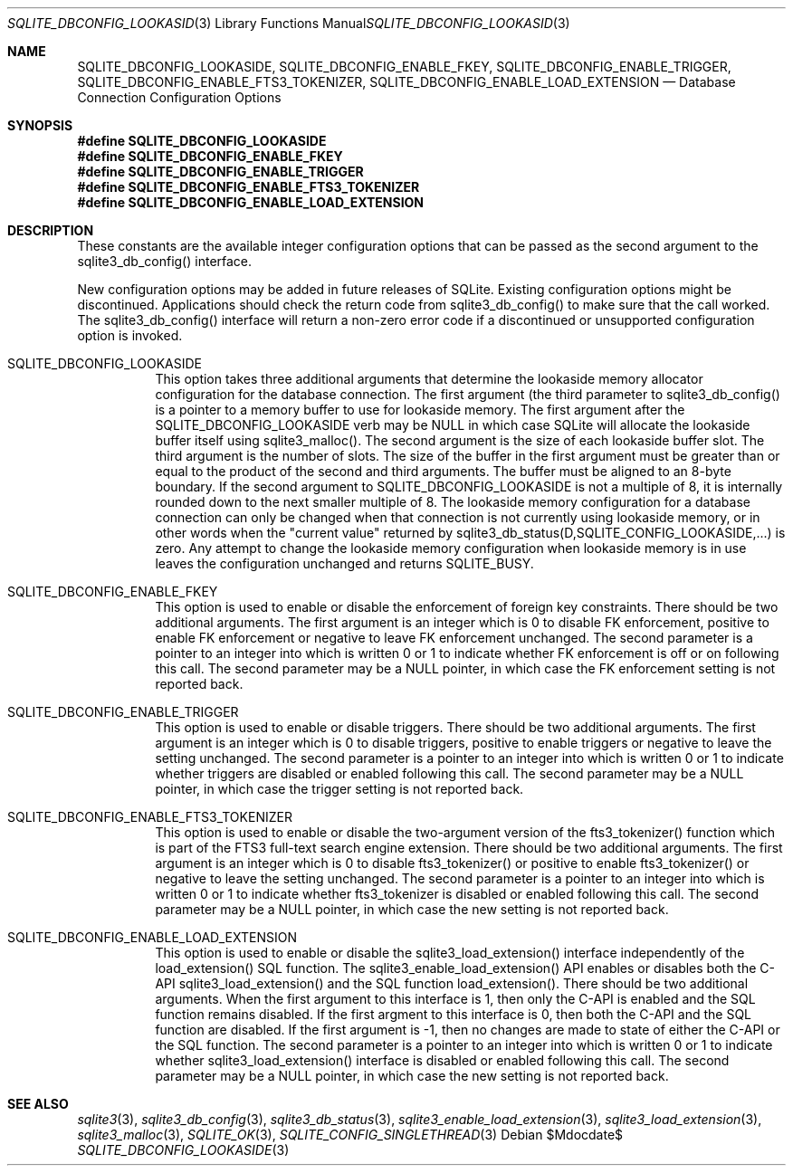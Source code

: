 .Dd $Mdocdate$
.Dt SQLITE_DBCONFIG_LOOKASIDE 3
.Os
.Sh NAME
.Nm SQLITE_DBCONFIG_LOOKASIDE ,
.Nm SQLITE_DBCONFIG_ENABLE_FKEY ,
.Nm SQLITE_DBCONFIG_ENABLE_TRIGGER ,
.Nm SQLITE_DBCONFIG_ENABLE_FTS3_TOKENIZER ,
.Nm SQLITE_DBCONFIG_ENABLE_LOAD_EXTENSION
.Nd Database Connection Configuration Options
.Sh SYNOPSIS
.Fd #define SQLITE_DBCONFIG_LOOKASIDE
.Fd #define SQLITE_DBCONFIG_ENABLE_FKEY
.Fd #define SQLITE_DBCONFIG_ENABLE_TRIGGER
.Fd #define SQLITE_DBCONFIG_ENABLE_FTS3_TOKENIZER
.Fd #define SQLITE_DBCONFIG_ENABLE_LOAD_EXTENSION
.Sh DESCRIPTION
These constants are the available integer configuration options that
can be passed as the second argument to the sqlite3_db_config()
interface.
.Pp
New configuration options may be added in future releases of SQLite.
Existing configuration options might be discontinued.
Applications should check the return code from sqlite3_db_config()
to make sure that the call worked.
The sqlite3_db_config() interface will return a
non-zero error code if a discontinued or unsupported configuration
option is invoked.
.Bl -tag -width Ds
.It SQLITE_DBCONFIG_LOOKASIDE
This option takes three additional arguments that determine the lookaside memory allocator
configuration for the database connection.
The first argument (the third parameter to sqlite3_db_config()
is a pointer to a memory buffer to use for lookaside memory.
The first argument after the SQLITE_DBCONFIG_LOOKASIDE verb may be
NULL in which case SQLite will allocate the lookaside buffer itself
using sqlite3_malloc().
The second argument is the size of each lookaside buffer slot.
The third argument is the number of slots.
The size of the buffer in the first argument must be greater than or
equal to the product of the second and third arguments.
The buffer must be aligned to an 8-byte boundary.
If the second argument to SQLITE_DBCONFIG_LOOKASIDE is not a multiple
of 8, it is internally rounded down to the next smaller multiple of
8.
The lookaside memory configuration for a database connection can only
be changed when that connection is not currently using lookaside memory,
or in other words when the "current value" returned by sqlite3_db_status(D,SQLITE_CONFIG_LOOKASIDE,...)
is zero.
Any attempt to change the lookaside memory configuration when lookaside
memory is in use leaves the configuration unchanged and returns SQLITE_BUSY.
.It SQLITE_DBCONFIG_ENABLE_FKEY
This option is used to enable or disable the enforcement of foreign key constraints.
There should be two additional arguments.
The first argument is an integer which is 0 to disable FK enforcement,
positive to enable FK enforcement or negative to leave FK enforcement
unchanged.
The second parameter is a pointer to an integer into which is written
0 or 1 to indicate whether FK enforcement is off or on following this
call.
The second parameter may be a NULL pointer, in which case the FK enforcement
setting is not reported back.
.It SQLITE_DBCONFIG_ENABLE_TRIGGER
This option is used to enable or disable  triggers.
There should be two additional arguments.
The first argument is an integer which is 0 to disable triggers, positive
to enable triggers or negative to leave the setting unchanged.
The second parameter is a pointer to an integer into which is written
0 or 1 to indicate whether triggers are disabled or enabled following
this call.
The second parameter may be a NULL pointer, in which case the trigger
setting is not reported back.
.It SQLITE_DBCONFIG_ENABLE_FTS3_TOKENIZER
This option is used to enable or disable the two-argument version of
the fts3_tokenizer() function which is part of the
FTS3 full-text search engine extension.
There should be two additional arguments.
The first argument is an integer which is 0 to disable fts3_tokenizer()
or positive to enable fts3_tokenizer() or negative to leave the setting
unchanged.
The second parameter is a pointer to an integer into which is written
0 or 1 to indicate whether fts3_tokenizer is disabled or enabled following
this call.
The second parameter may be a NULL pointer, in which case the new setting
is not reported back.
.It SQLITE_DBCONFIG_ENABLE_LOAD_EXTENSION
This option is used to enable or disable the sqlite3_load_extension()
interface independently of the load_extension() SQL
function.
The sqlite3_enable_load_extension()
API enables or disables both the C-API sqlite3_load_extension()
and the SQL function load_extension().
There should be two additional arguments.
When the first argument to this interface is 1, then only the C-API
is enabled and the SQL function remains disabled.
If the first argment to this interface is 0, then both the C-API and
the SQL function are disabled.
If the first argument is -1, then no changes are made to state of either
the C-API or the SQL function.
The second parameter is a pointer to an integer into which is written
0 or 1 to indicate whether sqlite3_load_extension()
interface is disabled or enabled following this call.
The second parameter may be a NULL pointer, in which case the new setting
is not reported back.
.El
.Pp
.Sh SEE ALSO
.Xr sqlite3 3 ,
.Xr sqlite3_db_config 3 ,
.Xr sqlite3_db_status 3 ,
.Xr sqlite3_enable_load_extension 3 ,
.Xr sqlite3_load_extension 3 ,
.Xr sqlite3_malloc 3 ,
.Xr SQLITE_OK 3 ,
.Xr SQLITE_CONFIG_SINGLETHREAD 3
